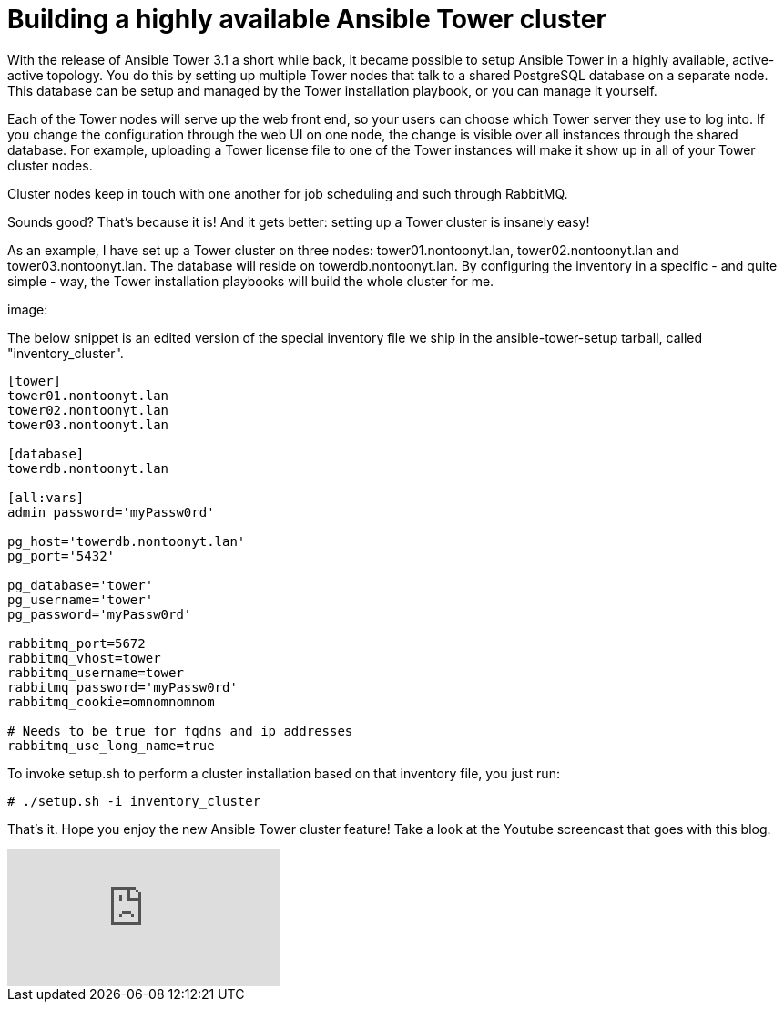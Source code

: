 = Building a highly available Ansible Tower cluster
:published_at: 2017-03-15
:hp-tags: ansible, ansible tower, ansible tower cluster

With the release of Ansible Tower 3.1 a short while back, it became possible to setup Ansible Tower in a highly available, active-active topology. You do this by setting up multiple Tower nodes that talk to a shared PostgreSQL database on a separate node. This database can be setup and managed by the Tower installation playbook, or you can manage it yourself.

Each of the Tower nodes will serve up the web front end, so your users can choose which Tower server they use to log into. If you change the configuration through the web UI on one node, the change is visible over all instances through the shared database. For example, uploading a Tower license file to one of the Tower instances will make it show up in all of your Tower cluster nodes.

Cluster nodes keep in touch with one another for job scheduling and such through RabbitMQ.

Sounds good? That's because it is! And it gets better: setting up a Tower cluster is insanely easy!

As an example, I have set up a Tower cluster on three nodes: tower01.nontoonyt.lan, tower02.nontoonyt.lan and tower03.nontoonyt.lan. The database will reside on towerdb.nontoonyt.lan. By configuring the inventory in a specific - and quite simple - way, the Tower installation playbooks will build the whole cluster for me. 

image:


The below snippet is an edited version of the special inventory file we ship in the ansible-tower-setup tarball, called "inventory_cluster". 

....
[tower]
tower01.nontoonyt.lan
tower02.nontoonyt.lan
tower03.nontoonyt.lan

[database]
towerdb.nontoonyt.lan

[all:vars]
admin_password='myPassw0rd'

pg_host='towerdb.nontoonyt.lan'
pg_port='5432'

pg_database='tower'
pg_username='tower'
pg_password='myPassw0rd'

rabbitmq_port=5672
rabbitmq_vhost=tower
rabbitmq_username=tower
rabbitmq_password='myPassw0rd'
rabbitmq_cookie=omnomnomnom

# Needs to be true for fqdns and ip addresses
rabbitmq_use_long_name=true
....


To invoke setup.sh to perform a cluster installation based on that inventory file, you just run:

....
# ./setup.sh -i inventory_cluster
....

That's it. Hope you enjoy the new Ansible Tower cluster feature! Take a look at the Youtube screencast that goes with this blog.

video::t3VdUjjuv70[youtube]




